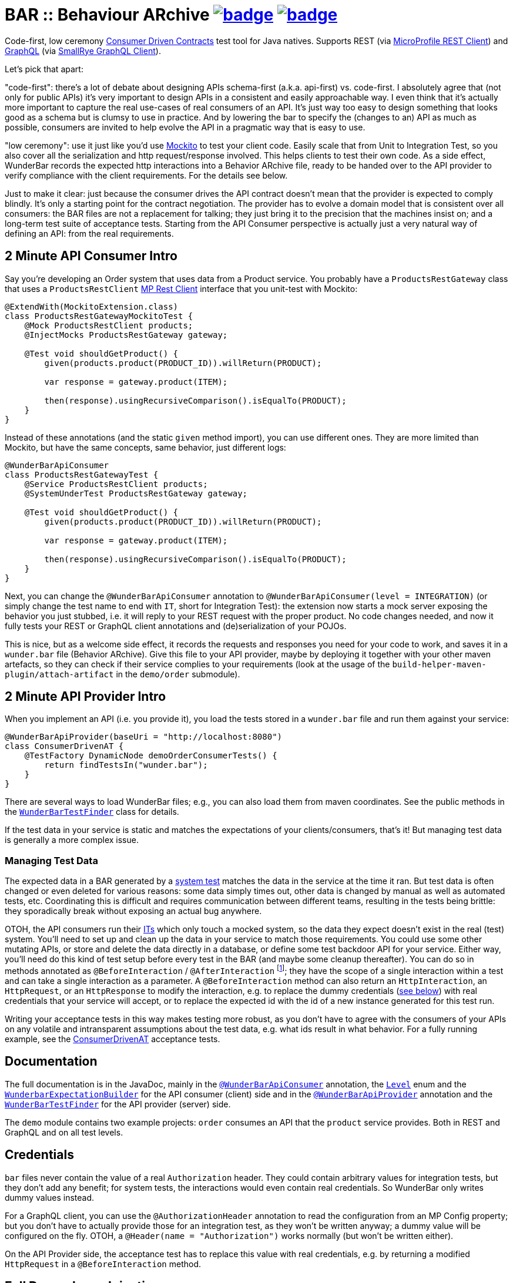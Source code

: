 = BAR :: Behaviour ARchive image:https://maven-badges.herokuapp.com/maven-central/com.github.t1/wunderbar/badge.svg[link=https://search.maven.org/artifact/com.github.t1/wunderbar] image:https://github.com/t1/wunderbar/actions/workflows/maven.yml/badge.svg[link=https://github.com/t1/wunderbar/actions/workflows/maven.yml]

Code-first, low ceremony https://martinfowler.com/articles/consumerDrivenContracts.html[Consumer Driven Contracts] test tool for Java natives. Supports REST (via https://github.com/eclipse/microprofile-rest-client[MicroProfile REST Client]) and https://graphql.org[GraphQL] (via https://github.com/smallrye/smallrye-graphql/tree/master/client/api[SmallRye GraphQL Client]).

Let's pick that apart:

"code-first": there's a lot of debate about designing APIs schema-first (a.k.a. api-first) vs. code-first. I absolutely agree that (not only for public APIs) it's very important to design APIs in a consistent and easily approachable way. I even think that it's actually more important to capture the real use-cases of real consumers of an API. It's just way too easy to design something that looks good as a schema but is clumsy to use in practice. And by lowering the bar to specify the (changes to an) API as much as possible, consumers are invited to help evolve the API in a pragmatic way that is easy to use.

"low ceremony": use it just like you'd use https://site.mockito.org[Mockito] to test your client code. Easily scale that from Unit to Integration Test, so you also cover all the serialization and http request/response involved. This helps clients to test their own code. As a side effect, WunderBar records the expected http interactions into a Behavior ARchive file, ready to be handed over to the API provider to verify compliance with the client requirements. For the details see below.

Just to make it clear: just because the consumer drives the API contract doesn't mean that the provider is expected to comply blindly. It's only a starting point for the contract negotiation. The provider has to evolve a domain model that is consistent over all consumers: the BAR files are not a replacement for talking; they just bring it to the precision that the machines insist on; and a long-term test suite of acceptance tests. Starting from the API Consumer perspective is actually just a very natural way of defining an API: from the real requirements.

== 2 Minute API Consumer Intro

Say you're developing an Order system that uses data from a Product service. You probably have a `ProductsRestGateway` class that uses a `ProductsRestClient` https://github.com/eclipse/microprofile-rest-client[MP Rest Client] interface that you unit-test with Mockito:

[source,java]
----
@ExtendWith(MockitoExtension.class)
class ProductsRestGatewayMockitoTest {
    @Mock ProductsRestClient products;
    @InjectMocks ProductsRestGateway gateway;

    @Test void shouldGetProduct() {
        given(products.product(PRODUCT_ID)).willReturn(PRODUCT);

        var response = gateway.product(ITEM);

        then(response).usingRecursiveComparison().isEqualTo(PRODUCT);
    }
}
----

Instead of these annotations (and the static `given` method import), you can use different ones. They are more limited than Mockito, but have the same concepts, same behavior, just different logs:

[source,java]
----
@WunderBarApiConsumer
class ProductsRestGatewayTest {
    @Service ProductsRestClient products;
    @SystemUnderTest ProductsRestGateway gateway;

    @Test void shouldGetProduct() {
        given(products.product(PRODUCT_ID)).willReturn(PRODUCT);

        var response = gateway.product(ITEM);

        then(response).usingRecursiveComparison().isEqualTo(PRODUCT);
    }
}
----

Next, you can change the `@WunderBarApiConsumer` annotation to `@WunderBarApiConsumer(level = INTEGRATION)` (or simply change the test name to end with `IT`, short for Integration Test): the extension now starts a mock server exposing the behavior you just stubbed, i.e. it will reply to your REST request with the proper product. No code changes needed, and now it fully tests your REST or GraphQL client annotations and (de)serialization of your POJOs.

This is nice, but as a welcome side effect, it records the requests and responses you need for your code to work, and saves it in a `wunder.bar` file (Behavior ARchive). Give this file to your API provider, maybe by deploying it together with your other maven artefacts, so they can check if their service complies to your requirements (look at the usage of the `build-helper-maven-plugin/attach-artifact` in the `demo/order` submodule).

== 2 Minute API Provider Intro

When you implement an API (i.e. you provide it), you load the tests stored in a `wunder.bar` file and run them against your service:

[source,java]
----
@WunderBarApiProvider(baseUri = "http://localhost:8080")
class ConsumerDrivenAT {
    @TestFactory DynamicNode demoOrderConsumerTests() {
        return findTestsIn("wunder.bar");
    }
}
----

There are several ways to load WunderBar files; e.g., you can also load them from maven coordinates. See the public methods in the https://github.com/t1/wunderbar/blob/master/junit/src/main/java/com/github/t1/wunderbar/junit/provider/WunderBarTestFinder.java[`WunderBarTestFinder`] class for details.

If the test data in your service is static and matches the expectations of your clients/consumers, that's it! But managing test data is generally a more complex issue.

=== Managing Test Data

The expected data in a BAR generated by a https://github.com/t1/wunderbar/blob/2d939132a56337a86cb87718acbbc0f02cbd52ae/junit/src/main/java/com/github/t1/wunderbar/junit/consumer/Level.java#L43[system test] matches the data in the service at the time it ran. But test data is often changed or even deleted for various reasons: some data simply times out, other data is changed by manual as well as automated tests, etc. Coordinating this is difficult and requires communication between different teams, resulting in the tests being brittle: they sporadically break without exposing an actual bug anywhere.

OTOH, the API consumers run their https://github.com/t1/wunderbar/blob/2d939132a56337a86cb87718acbbc0f02cbd52ae/junit/src/main/java/com/github/t1/wunderbar/junit/consumer/Level.java#L34[ITs] which only touch a mocked system, so the data they expect doesn't exist in the real (test) system. You'll need to set up and clean up the data in your service to match those requirements. You could use some other mutating APIs, or store and delete the data directly in a database, or define some test backdoor API for your service. Either way, you'll need do this kind of test setup before every test in the BAR (and maybe some cleanup thereafter). You can do so in methods annotated as `@BeforeInteraction` / `@AfterInteraction` footnote:[JUnit invokes method with the standard JUnit `@Before/AfterEach` annotations only once for every test method, not for every test in the `DynamicNode`]; they have the scope of a single interaction within a test and can take a single interaction as a parameter. A `@BeforeInteraction` method can also return an `HttpInteraction`, an `HttpRequest`, or an `HttpResponse` to modify the interaction, e.g. to replace the dummy credentials (xref:credentials[see below]) with real credentials that your service will accept, or to replace the expected id with the id of a new instance generated for this test run.

Writing your acceptance tests in this way makes testing more robust, as you don't have to agree with the consumers of your APIs on any volatile and intransparent assumptions about the test data, e.g. what ids result in what behavior. For a fully running example, see the https://github.com/t1/wunderbar/blob/main/demo/product/src/test/java/test/acceptance/ConsumerDrivenAT.java[ConsumerDrivenAT] acceptance tests.

== Documentation

The full documentation is in the JavaDoc, mainly in the https://github.com/t1/wunderbar/blob/master/junit/src/main/java/com/github/t1/wunderbar/junit/consumer/WunderBarApiConsumer.java[`@WunderBarApiConsumer`] annotation, the https://github.com/t1/wunderbar/blob/master/junit/src/main/java/com/github/t1/wunderbar/junit/consumer/Level.java[`Level`] enum and the https://github.com/t1/wunderbar/blob/main/junit/src/main/java/com/github/t1/wunderbar/junit/consumer/WunderbarExpectationBuilder.java[`WunderbarExpectationBuilder`] for the API consumer (client) side and in the https://github.com/t1/wunderbar/blob/master/junit/src/main/java/com/github/t1/wunderbar/junit/provider/WunderBarApiProvider.java[`@WunderBarApiProvider`] annotation and the https://github.com/t1/wunderbar/blob/master/junit/src/main/java/com/github/t1/wunderbar/junit/provider/WunderBarTestFinder.java[`WunderBarTestFinder`] for the API provider (server) side.

The `demo` module contains two example projects: `order` consumes an API that the `product` service provides. Both in REST and GraphQL and on all test levels.

[#credentials]
== Credentials

`bar` files never contain the value of a real `Authorization` header. They could contain arbitrary values for integration tests, but they don't add any benefit; for system tests, the interactions would even contain real credentials. So WunderBar only writes dummy values instead.

For a GraphQL client, you can use the `@AuthorizationHeader` annotation to read the configuration from an MP Config property; but you don't have to actually provide those for an integration test, as they won't be written anyway; a dummy value will be configured on the fly. OTOH, a `@Header(name = "Authorization")` works normally (but won't be written either).

On the API Provider side, the acceptance test has to replace this value with real credentials, e.g. by returning a modified `HttpRequest` in a `@BeforeInteraction` method.

== Full Dependency Injection

Using the `@SystemUnderTest` annotation performs only a very limited form of dependency injection. For more complex dependency requirements, it may be appropriate to use, e.g., https://github.com/weld/weld-junit/blob/master/junit5/README.md[`weld-junit5`] as a fully blown CDI testing environment. To do so, do the following steps:

1. add a `test` scope dependency on `org.jboss.weld:weld-junit5`,
2. annotate your test class with `@EnableWeld` _after_ (this is important) the `@WunderBarApiConsumer` annotation,
3. instead of `@SystemUnderTest`, use the CDI `@Inject` annotation, and
4. build a `WeldInitiator` with your classes, and for the services, add a mock bean with a _delayed_ producer of the WunderBar-mocked service field.

This sums up like this:

[source,java]
----
@WunderBarApiConsumer
@EnableWeld
class ProductsResolverWeldIT {
    @Service Products products;
    @Inject ProductsResolver resolver;

    @WeldSetup
    public WeldInitiator weld = WeldInitiator.from(ProductsResolver.class, Products.class)
        .addBeans(MockBean.builder().types(Products.class).create(ctx -> products).build())
        .build();
}
----

For a complete example, take a look at the https://github.com/t1/wunderbar/blob/main/demo/order/src/test/java/test/graphql/ProductsResolverWeldIT.java[`ProductsResolverWeldIT`] class.
